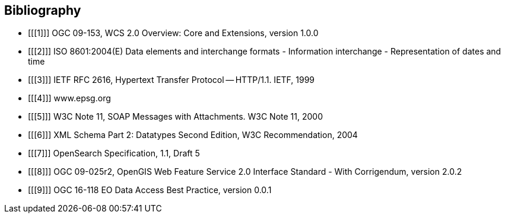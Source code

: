 == Bibliography

[bibliography]
- [[[1]]] OGC 09-153, WCS 2.0 Overview: Core and Extensions, version 1.0.0
- [[[2]]] ISO 8601:2004(E) Data elements and interchange formats - Information
interchange - Representation of dates and time
- [[[3]]] IETF RFC 2616, Hypertext Transfer Protocol -- HTTP/1.1. IETF, 1999
- [[[4]]] www.epsg.org
- [[[5]]] W3C Note 11, SOAP Messages with Attachments. W3C Note 11, 2000
- [[[6]]] XML Schema Part 2: Datatypes Second Edition, W3C Recommendation, 2004
- [[[7]]] OpenSearch Specification, 1.1, Draft 5
- [[[8]]] OGC 09-025r2, OpenGIS Web Feature Service 2.0 Interface Standard -
With Corrigendum, version 2.0.2
- [[[9]]] OGC 16-118 EO Data Access Best Practice, version 0.0.1
